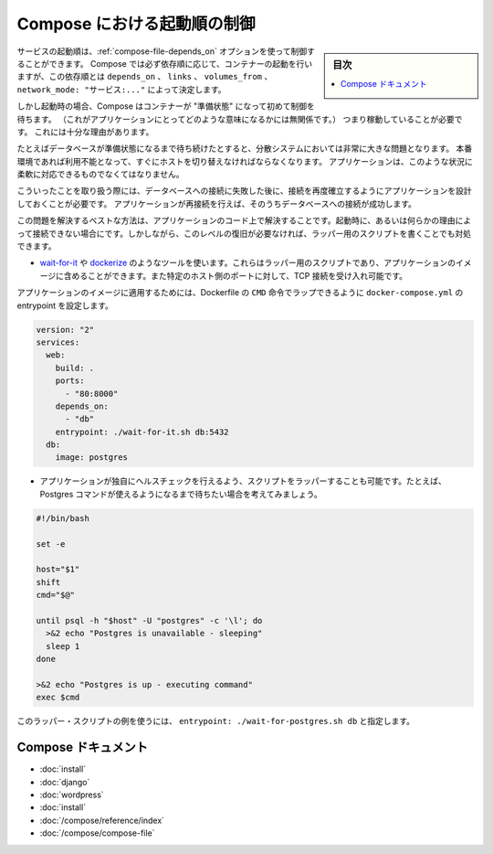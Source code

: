 .. -*- coding: utf-8 -*-
.. URL: https://docs.docker.com/compose/startup-order/
.. SOURCE: https://github.com/docker/compose/blob/master/docs/startup-order.md
   doc version: 1.10
      https://github.com/docker/compose/commits/master/docs/startup-order.md
.. check date: 2016/04/28
.. Commits on Mar 3, 2016 aa7b862f4c7f10337fc0b586d70aae5392b51f6c
.. ----------------------------------------------------------------------------

.. Controlling startup order in Compose

.. _controlling-startup-order-in-compose:

==============================
Compose における起動順の制御
==============================

.. sidebar:: 目次

   .. contents:: 
       :depth: 3
       :local:

.. You can control the order of service startup with the
   [depends_on](compose-file.md#depends-on) option. Compose always starts
   containers in dependency order, where dependencies are determined by
   `depends_on`, `links`, `volumes_from`, and `network_mode: "service:..."`.

サービスの起動順は、:ref:`compose-file-depends_on` オプションを使って制御することができます。
Compose では必ず依存順に応じて、コンテナーの起動を行いますが、この依存順とは ``depends_on`` 、 ``links`` 、 ``volumes_from`` 、 ``network_mode: "サービス:..."`` によって決定します。

.. However, Compose will not wait until a container is "ready" (whatever that means
   for your particular application) - only until it's running. There's a good
   reason for this.

しかし起動時の場合、Compose はコンテナーが "準備状態" になって初めて制御を待ちます。
（これがアプリケーションにとってどのような意味になるかには無関係です。）
つまり稼動していることが必要です。
これには十分な理由があります。

.. The problem of waiting for a database (for example) to be ready is really just
   a subset of a much larger problem of distributed systems. In production, your
   database could become unavailable or move hosts at any time. Your application
   needs to be resilient to these types of failures.

たとえばデータベースが準備状態になるまで待ち続けたとすると、分散システムにおいては非常に大きな問題となります。
本番環境であれば利用不能となって、すぐにホストを切り替えなければならなくなります。
アプリケーションは、このような状況に柔軟に対応できるものでなくてはなりません。

.. To handle this, your application should attempt to re-establish a connection to
   the database after a failure. If the application retries the connection,
   it should eventually be able to connect to the database.

こういったことを取り扱う際には、データベースへの接続に失敗した後に、接続を再度確立するようにアプリケーションを設計しておくことが必要です。
アプリケーションが再接続を行えば、そのうちデータベースへの接続が成功します。

.. The best solution is to perform this check in your application code, both at startup and whenever a connection is lost for any reason. However, if you don’t need this level of resilience, you can work around the problem with a wrapper script:

この問題を解決するベストな方法は、アプリケーションのコード上で解決することです。起動時に、あるいは何らかの理由によって接続できない場合にです。しかしながら、このレベルの復旧が必要なければ、ラッパー用のスクリプトを書くことでも対処できます。

..    Use a tool such as wait-for-it or dockerize. These are small wrapper scripts which you can include in your application’s image and will poll a given host and port until it’s accepting TCP connections.

* `wait-for-it <https://github.com/vishnubob/wait-for-it>`_ や `dockerize <https://github.com/jwilder/dockerize>`_ のようなツールを使います。これらはラッパー用のスクリプトであり、アプリケーションのイメージに含めることができます。また特定のホスト側のポートに対して、TCP 接続を受け入れ可能です。

..    Supposing your application’s image has a CMD set in its Dockerfile, you can wrap it by setting the entrypoint in docker-compose.yml:

アプリケーションのイメージに適用するためには、Dockerfile の ``CMD`` 命令でラップできるように ``docker-compose.yml`` の entrypoint を設定します。

.. code-block:: yaml

   version: "2"
   services:
     web:
       build: .
       ports:
         - "80:8000"
       depends_on:
         - "db"
       entrypoint: ./wait-for-it.sh db:5432
     db:
       image: postgres

..     Write your own wrapper script to perform a more application-specific health check. For example, you might want to wait until Postgres is definitely ready to accept commands:

* アプリケーションが独自にヘルスチェックを行えるよう、スクリプトをラッパーすることも可能です。たとえば、Postgres コマンドが使えるようになるまで待ちたい場合を考えてみましょう。

.. code-block:: bash

   #!/bin/bash
   
   set -e
   
   host="$1"
   shift
   cmd="$@"
   
   until psql -h "$host" -U "postgres" -c '\l'; do
     >&2 echo "Postgres is unavailable - sleeping"
     sleep 1
   done
   
   >&2 echo "Postgres is up - executing command"
   exec $cmd

..     You can use this as a wrapper script as in the previous example, by setting entrypoint: ./wait-for-postgres.sh db.

このラッパー・スクリプトの例を使うには、 ``entrypoint: ./wait-for-postgres.sh db`` と指定します。

.. Compose documentation

Compose ドキュメント
====================

..     Installing Compose
    Get started with Django
    Get started with Rails
    Get started with WordPress
    Command line reference
    Compose file reference

* :doc:`install`
* :doc:`django`
* :doc:`wordpress`
* :doc:`install`
* :doc:`/compose/reference/index`
* :doc:`/compose/compose-file`

.. seealso:: 

   Controlling startup order in Compose
      https://docs.docker.com/compose/startup-order/


